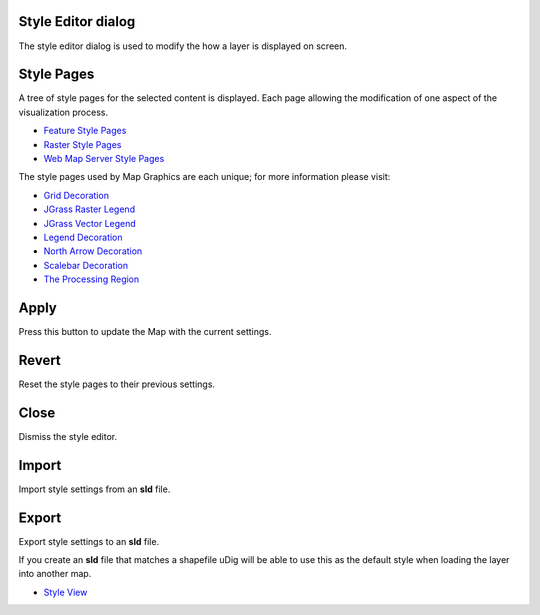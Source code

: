 


Style Editor dialog
~~~~~~~~~~~~~~~~~~~

The style editor dialog is used to modify the how a layer is displayed
on screen.





Style Pages
~~~~~~~~~~~

A tree of style pages for the selected content is displayed. Each page
allowing the modification of one aspect of the visualization process.


+ `Feature Style Pages`_
+ `Raster Style Pages`_
+ `Web Map Server Style Pages`_


The style pages used by Map Graphics are each unique; for more
information please visit:


+ `Grid Decoration`_
+ `JGrass Raster Legend`_
+ `JGrass Vector Legend`_
+ `Legend Decoration`_
+ `North Arrow Decoration`_
+ `Scalebar Decoration`_
+ `The Processing Region`_




Apply
~~~~~

Press this button to update the Map with the current settings.



Revert
~~~~~~

Reset the style pages to their previous settings.



Close
~~~~~

Dismiss the style editor.



Import
~~~~~~

Import style settings from an **sld** file.



Export
~~~~~~

Export style settings to an **sld** file.

If you create an **sld** file that matches a shapefile uDig will be
able to use this as the default style when loading the layer into
another map.


+ `Style View`_


.. _The Processing Region: The Processing Region.html
.. _Legend Decoration: Legend Decoration.html
.. _Web Map Server Style Pages: Web Map Server Style Pages.html
.. _Style View: Style View.html
.. _JGrass Raster Legend: JGrass Raster Legend.html
.. _JGrass Vector Legend: JGrass Vector Legend.html
.. _Raster Style Pages: Raster Style Pages.html
.. _Grid Decoration: Grid Decoration.html
.. _Feature Style Pages: Feature Style Pages.html
.. _Scalebar Decoration: Scalebar Decoration.html
.. _North Arrow Decoration: North Arrow Decoration.html


